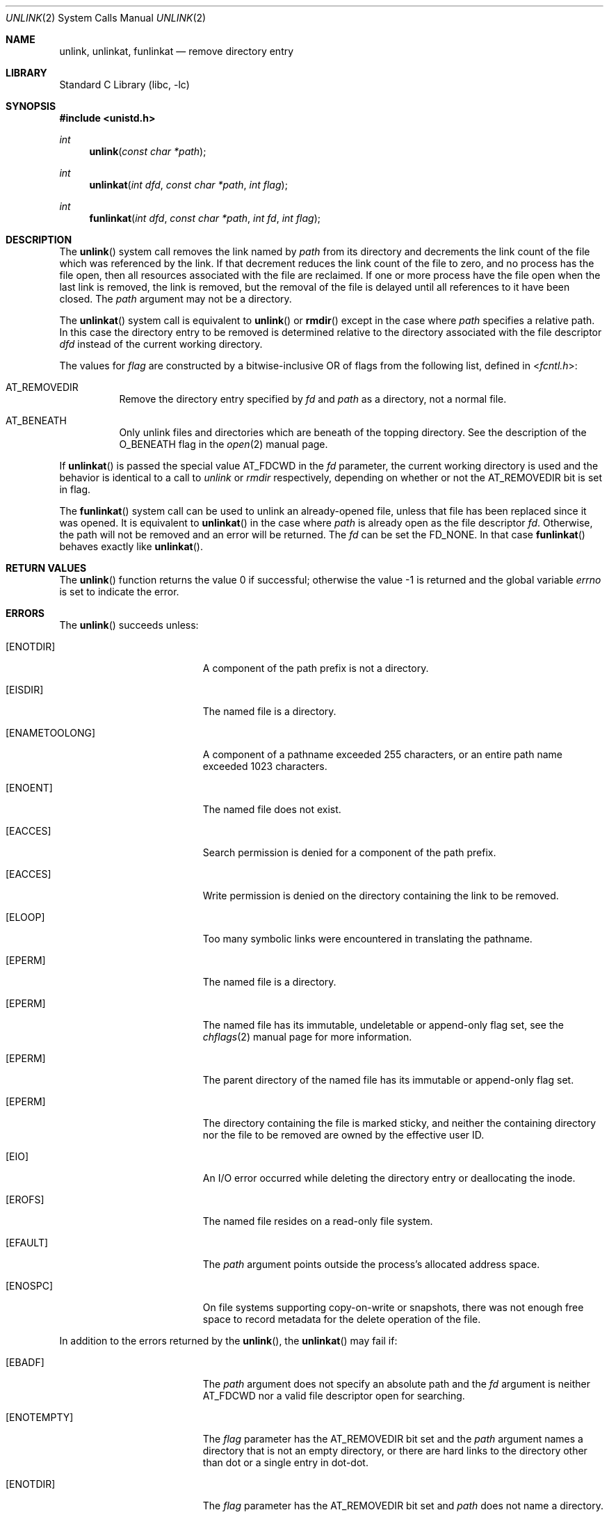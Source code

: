 .\" Copyright (c) 1980, 1991, 1993
.\"	The Regents of the University of California.  All rights reserved.
.\"
.\" Redistribution and use in source and binary forms, with or without
.\" modification, are permitted provided that the following conditions
.\" are met:
.\" 1. Redistributions of source code must retain the above copyright
.\"    notice, this list of conditions and the following disclaimer.
.\" 2. Redistributions in binary form must reproduce the above copyright
.\"    notice, this list of conditions and the following disclaimer in the
.\"    documentation and/or other materials provided with the distribution.
.\" 3. Neither the name of the University nor the names of its contributors
.\"    may be used to endorse or promote products derived from this software
.\"    without specific prior written permission.
.\"
.\" THIS SOFTWARE IS PROVIDED BY THE REGENTS AND CONTRIBUTORS ``AS IS'' AND
.\" ANY EXPRESS OR IMPLIED WARRANTIES, INCLUDING, BUT NOT LIMITED TO, THE
.\" IMPLIED WARRANTIES OF MERCHANTABILITY AND FITNESS FOR A PARTICULAR PURPOSE
.\" ARE DISCLAIMED.  IN NO EVENT SHALL THE REGENTS OR CONTRIBUTORS BE LIABLE
.\" FOR ANY DIRECT, INDIRECT, INCIDENTAL, SPECIAL, EXEMPLARY, OR CONSEQUENTIAL
.\" DAMAGES (INCLUDING, BUT NOT LIMITED TO, PROCUREMENT OF SUBSTITUTE GOODS
.\" OR SERVICES; LOSS OF USE, DATA, OR PROFITS; OR BUSINESS INTERRUPTION)
.\" HOWEVER CAUSED AND ON ANY THEORY OF LIABILITY, WHETHER IN CONTRACT, STRICT
.\" LIABILITY, OR TORT (INCLUDING NEGLIGENCE OR OTHERWISE) ARISING IN ANY WAY
.\" OUT OF THE USE OF THIS SOFTWARE, EVEN IF ADVISED OF THE POSSIBILITY OF
.\" SUCH DAMAGE.
.\"
.\"     @(#)unlink.2	8.1 (Berkeley) 6/4/93
.\" $FreeBSD$
.\"
.Dd June 6, 2019
.Dt UNLINK 2
.Os
.Sh NAME
.Nm unlink ,
.Nm unlinkat ,
.Nm funlinkat
.Nd remove directory entry
.Sh LIBRARY
.Lb libc
.Sh SYNOPSIS
.In unistd.h
.Ft int
.Fn unlink "const char *path"
.Ft int
.Fn unlinkat "int dfd" "const char *path" "int flag"
.Ft int
.Fn funlinkat "int dfd" "const char *path" "int fd" "int flag"
.Sh DESCRIPTION
The
.Fn unlink
system call
removes the link named by
.Fa path
from its directory and decrements the link count of the
file which was referenced by the link.
If that decrement reduces the link count of the file
to zero,
and no process has the file open, then
all resources associated with the file are reclaimed.
If one or more process have the file open when the last link is removed,
the link is removed, but the removal of the file is delayed until
all references to it have been closed.
The
.Fa path
argument
may not be a directory.
.Pp
The
.Fn unlinkat
system call is equivalent to
.Fn unlink
or
.Fn rmdir
except in the case where
.Fa path
specifies a relative path.
In this case the directory entry to be removed is determined
relative to the directory associated with the file descriptor
.Fa dfd
instead of the current working directory.
.Pp
The values for
.Fa flag
are constructed by a bitwise-inclusive OR of flags from the following list,
defined in
.In fcntl.h :
.Bl -tag -width indent
.It Dv AT_REMOVEDIR
Remove the directory entry specified by
.Fa fd
and
.Fa path
as a directory, not a normal file.
.It Dv AT_BENEATH
Only unlink files and directories which are beneath of the topping
directory.
See the description of the
.Dv O_BENEATH
flag in the
.Xr open 2
manual page.
.El
.Pp
If
.Fn unlinkat
is passed the special value
.Dv AT_FDCWD
in the
.Fa fd
parameter, the current working directory is used and the behavior is
identical to a call to
.Fa unlink
or
.Fa rmdir
respectively, depending on whether or not the
.Dv AT_REMOVEDIR
bit is set in flag.
.Pp
The
.Fn funlinkat
system call can be used to unlink an already-opened file, unless that
file has been replaced since it was opened.
It is equivalent to
.Fn unlinkat
in the case where
.Fa path
is already open as the file descriptor
.Fa fd .
Otherwise, the path will not be removed and an error will be returned.
The
.Fa fd
can be set the
.Dv FD_NONE .
In that case
.Fn funlinkat
behaves exactly like
.Fn unlinkat .
.Sh RETURN VALUES
.Rv -std unlink
.Sh ERRORS
The
.Fn unlink
succeeds unless:
.Bl -tag -width Er
.It Bq Er ENOTDIR
A component of the path prefix is not a directory.
.It Bq Er EISDIR
The named file is a directory.
.It Bq Er ENAMETOOLONG
A component of a pathname exceeded 255 characters,
or an entire path name exceeded 1023 characters.
.It Bq Er ENOENT
The named file does not exist.
.It Bq Er EACCES
Search permission is denied for a component of the path prefix.
.It Bq Er EACCES
Write permission is denied on the directory containing the link
to be removed.
.It Bq Er ELOOP
Too many symbolic links were encountered in translating the pathname.
.It Bq Er EPERM
The named file is a directory.
.It Bq Er EPERM
The named file has its immutable, undeletable or append-only flag set, see the
.Xr chflags 2
manual page for more information.
.It Bq Er EPERM
The parent directory of the named file has its immutable or append-only flag
set.
.It Bq Er EPERM
The directory containing the file is marked sticky,
and neither the containing directory nor the file to be removed
are owned by the effective user ID.
.It Bq Er EIO
An I/O error occurred while deleting the directory entry
or deallocating the inode.
.It Bq Er EROFS
The named file resides on a read-only file system.
.It Bq Er EFAULT
The
.Fa path
argument
points outside the process's allocated address space.
.It Bq Er ENOSPC
On file systems supporting copy-on-write or snapshots, there was not enough
free space to record metadata for the delete operation of the file.
.El
.Pp
In addition to the errors returned by the
.Fn unlink ,
the
.Fn unlinkat
may fail if:
.Bl -tag -width Er
.It Bq Er EBADF
The
.Fa path
argument does not specify an absolute path and the
.Fa fd
argument is neither
.Dv AT_FDCWD
nor a valid file descriptor open for searching.
.It Bq Er ENOTEMPTY
The
.Fa flag
parameter has the
.Dv AT_REMOVEDIR
bit set and the
.Fa path
argument names a directory that is not an empty directory,
or there are hard links to the directory other than dot or
a single entry in dot-dot.
.It Bq Er ENOTDIR
The
.Fa flag
parameter has the
.Dv AT_REMOVEDIR
bit set and
.Fa path
does not name a directory.
.It Bq Er EINVAL
The value of the
.Fa flag
argument is not valid.
.It Bq Er ENOTDIR
The
.Fa path
argument is not an absolute path and
.Fa fd
is neither
.Dv AT_FDCWD
nor a file descriptor associated with a directory.
.It Bq Er ENOTCAPABLE
.Fa path
is an absolute path,
or contained a ".." component leading to a
directory outside of the directory hierarchy specified by
.Fa fd ,
and the process is in capability mode.
.It Bq Er ENOTCAPABLE
The
.Dv AT_BENEATH
flag was provided to
.Fn unlinkat ,
and the absolute
.Fa path
does not have its tail fully contained under the topping directory,
or the relative
.Fa path
escapes it.
.El
.Pp
In addition to the errors returned by
.Fn unlinkat ,
.Fn funlinkat
may fail if:
.Bl -tag -width Er
.It Bq Er EDEADLK
The file descriptor is not associated with the path.
.El
.Sh SEE ALSO
.Xr chflags 2 ,
.Xr close 2 ,
.Xr link 2 ,
.Xr rmdir 2 ,
.Xr symlink 7
.Sh STANDARDS
The
.Fn unlinkat
system call follows The Open Group Extended API Set 2 specification.
.Sh HISTORY
The
.Fn unlink
function appeared in
.At v1 .
The
.Fn unlinkat
system call appeared in
.Fx 8.0 .
The
.Fn funlinkat
system call appeared in
.Fx 13.0 .
.Pp
The
.Fn unlink
system call traditionally allows the super-user to unlink directories which
can damage the file system integrity.
This implementation no longer permits it.
